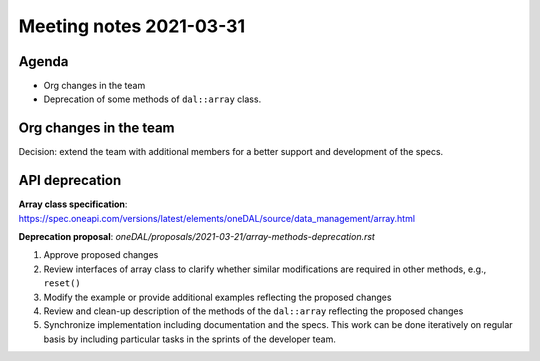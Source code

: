 ************************
Meeting notes 2021-03-31
************************

Agenda
------

- Org changes in the team
- Deprecation of some methods of ``dal::array`` class.

Org changes in the team
-----------------------

Decision: extend the team with additional members for a better support and
development of the specs.

API deprecation
---------------

**Array class specification**: https://spec.oneapi.com/versions/latest/elements/oneDAL/source/data_management/array.html

**Deprecation proposal**: `oneDAL/proposals/2021-03-21/array-methods-deprecation.rst`


1. Approve proposed changes

2. Review interfaces of array class to clarify whether similar modifications are
   required in other methods, e.g., ``reset()``

3. Modify the example or provide additional examples reflecting the
   proposed changes

4. Review and clean-up description of the methods of the ``dal::array``
   reflecting the proposed changes

5. Synchronize implementation including documentation and the specs. This work
   can be done iteratively on regular basis by including particular tasks
   in the sprints of the developer team.
